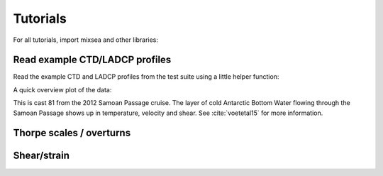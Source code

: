 =========
Tutorials
=========

For all tutorials, import mixsea and other libraries:

.. ipython:: python

    import mixsea as mx
    import numpy as np
    import matplotlib.pyplot as plt

Read example CTD/LADCP profiles
-------------------------------

Read the example CTD and LADCP profiles from the test suite using a little helper function:

.. ipython:: python

    ctd = mx.helpers.read_ctd_testfile()
    ladcp = mx.helpers.read_ladcp_testfile()

A quick overview plot of the data:

.. ipython:: python

    fig, ax = plt.subplots(nrows=1,
                           ncols=3,
                           figsize=(7, 3),
                           constrained_layout=True, 
                           sharey=True)
    ax[0].plot(ctd['t'], ctd['z']);
    ax[1].plot(ladcp['u'], ladcp['z']);
    ax[1].plot(ladcp['v'], ladcp['z']);
    ax[2].plot(ladcp['uz'], ladcp['z']);
    ax[0].invert_yaxis()
    @savefig ctd_test_profile.png width=7in 
    ax[0].set(ylabel='depth [m]');

This is cast 81 from the 2012 Samoan Passage cruise. The layer of cold
Antarctic Bottom Water flowing through the Samoan Passage shows up in
temperature, velocity and shear. See :cite:`voetetal15` for more information.


Thorpe scales / overturns
-------------------------



Shear/strain
------------

